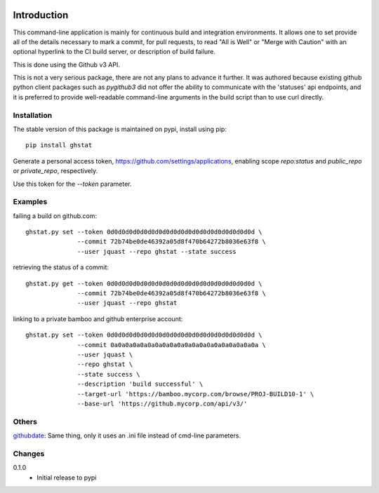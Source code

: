 .. image:: https://img.shields.io/pypi/v/ghstat.svg
    :alt: Latest Version

.. image:: https://pypip.in/license/ghstat/badge.svg
    :alt: License

.. image:: https://img.shields.io/pypi/dm/ghstat.svg
    :alt: Downloads


============
Introduction
============

This command-line application is mainly for continuous build and
integration environments.  It allows one to set provide all of the
details necessary to mark a commit, for pull requests, to read
"All is Well" or "Merge with Caution" with an optional hyperlink
to the CI build server, or description of build failure.

This is done using the Github v3 API.

This is not a very serious package, there are not any plans to advance
it further. It was authored because existing github python client
packages such as *pygithub3* did not offer the ability to communicate
with the 'statuses' api endpoints, and it is preferred to provide
well-readable command-line arguments in the build script than to use
curl directly.

Installation
------------

The stable version of this package is maintained on pypi, install using pip::

    pip install ghstat

Generate a personal access token, https://github.com/settings/applications,
enabling scope *repo:status* and *public_repo* or *private_repo*, respectively.

Use this token for the `--token` parameter.

Examples
--------

failing a build on github.com::

    ghstat.py set --token 0d0d0d0d0d0d0d0d0d0d0d0d0d0d0d0d0d0d0d0d \
                  --commit 72b74be0de46392a05d8f470b64272b8036e63f8 \
                  --user jquast --repo ghstat --state success

retrieving the status of a commit::

   ghstat.py get --token 0d0d0d0d0d0d0d0d0d0d0d0d0d0d0d0d0d0d0d0d \
                 --commit 72b74be0de46392a05d8f470b64272b8036e63f8 \
                 --user jquast --repo ghstat

linking to a private bamboo and github enterprise account::

    ghstat.py set --token 0d0d0d0d0d0d0d0d0d0d0d0d0d0d0d0d0d0d0d0d \
                  --commit 0a0a0a0a0a0a0a0a0a0a0a0a0a0a0a0a0a0a0a0a \
                  --user jquast \
                  --repo ghstat \
                  --state success \
                  --description 'build successful' \
                  --target-url 'https://bamboo.mycorp.com/browse/PROJ-BUILD10-1' \
                  --base-url 'https://github.mycorp.com/api/v3/'

Others
------

githubdate_: Same thing, only it uses an .ini file instead of cmd-line parameters.

Changes
-------

0.1.0
  * Initial release to pypi

.. _githubdate: https://github.com/brunobord/githubdate/
